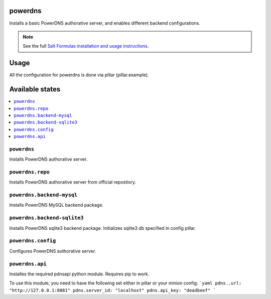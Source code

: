 powerdns
========

Installs a basic PowerDNS authorative server, and enables different backend configurations.

.. note::

    See the full `Salt Formulas installation and usage instructions
    <http://docs.saltstack.com/en/latest/topics/development/conventions/formulas.html>`_.


Usage
=====

All the configuration for powerdns is done via pillar (pillar.example).


Available states
================

.. contents::
    :local:


``powerdns``
------------

Installs PowerDNS authorative server.


``powerdns.repo``
-----------------

Installs PowerDNS authorative server from official repostiory.


``powerdns.backend-mysql``
--------------------------

Installs PowerDNS MySQL backend package.

``powerdns.backend-sqlite3``
--------------------------

Installs PowerDNS sqlite3 backend package.
Initializes sqlite3 db specified in config pillar.


``powerdns.config``
-------------------

Configures PowerDNS authorative server.

``powerdns.api``
----------------

Installes the required pdnsapi python module.  Requires pip to work.

To use this module, you need to have the following set either in pillar or your
minion config:
```yaml
pdns..url: "http://127.0.0.1:8081"
pdns.server_id: "localhost"
pdns.api_key: "deadbeef"
```

